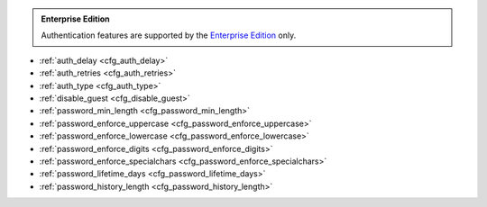 .. _cfg_authentication:

..  admonition:: Enterprise Edition
    :class: fact

    Authentication features are supported by the `Enterprise Edition <https://www.tarantool.io/compare/>`_ only.

* :ref:`auth_delay <cfg_auth_delay>`
* :ref:`auth_retries <cfg_auth_retries>`
* :ref:`auth_type <cfg_auth_type>`
* :ref:`disable_guest <cfg_disable_guest>`
* :ref:`password_min_length <cfg_password_min_length>`
* :ref:`password_enforce_uppercase <cfg_password_enforce_uppercase>`
* :ref:`password_enforce_lowercase <cfg_password_enforce_lowercase>`
* :ref:`password_enforce_digits <cfg_password_enforce_digits>`
* :ref:`password_enforce_specialchars <cfg_password_enforce_specialchars>`
* :ref:`password_lifetime_days <cfg_password_lifetime_days>`
* :ref:`password_history_length <cfg_password_history_length>`


.. _cfg_auth_delay:

.. confval:: auth_delay

    Since :doc:`2.11.0 </release/2.11.0>`.

    Specify a period of time (in seconds) that a specific user should wait
    for the next attempt after failed authentication.

    With the configuration below, Tarantool refuses the authentication attempt if the previous
    attempt was less than 5 seconds ago.

    .. code-block:: lua

        box.cfg{ auth_delay = 5 }


    | Type: number
    | Default: 0
    | Environment variable: TT_AUTH_DELAY
    | Dynamic: yes

.. _cfg_auth_retries:

.. confval:: auth_retries

    Since :doc:`3.0.0 </release/3.0.0>`.

    Specify the maximum number of authentication retries allowed before ``auth_delay`` is enforced.
    The default value is 0, which means ``auth_delay`` is enforced after the first failed authentication attempt.

    The retry counter is reset after ``auth_delay`` seconds since the first failed attempt.
    For example, if a client tries to authenticate fewer than ``auth_retries`` times within ``auth_delay`` seconds, no authentication delay is enforced.
    The retry counter is also reset after any successful authentication attempt.

    | Type: number
    | Default: 0
    | Environment variable: TT_AUTH_RETRIES
    | Dynamic: yes


.. _cfg_auth_type:

.. confval:: auth_type

    Since :doc:`2.11.0 </release/2.11.0>`.

    Specify an authentication protocol:

    - 'chap-sha1': use the `CHAP <https://en.wikipedia.org/wiki/Challenge-Handshake_Authentication_Protocol>`_ protocol to authenticate users with ``SHA-1`` hashing applied to :ref:`passwords <authentication-passwords>`.
    - 'pap-sha256': use `PAP <https://en.wikipedia.org/wiki/Password_Authentication_Protocol>`_ authentication with the ``SHA256`` hashing algorithm.

    For new users, the :doc:`box.schema.user.create </reference/reference_lua/box_schema/user_create>` method
    will generate authentication data using ``PAP-SHA256``.
    For existing users, you need to reset a password using
    :doc:`box.schema.user.passwd </reference/reference_lua/box_schema/user_passwd>`
    to use the new authentication protocol.

    | Type: string
    | Default value: 'chap-sha1'
    | Environment variable: TT_AUTH_TYPE
    | Dynamic: yes


.. _cfg_disable_guest:

.. confval:: disable_guest

    Since :doc:`2.11.0 </release/2.11.0>`.

    If **true**, disables access over remote connections
    from unauthenticated or :ref:`guest access <authentication-passwords>` users.
    This option affects both
    :doc:`net.box </reference/reference_lua/net_box>` and
    :ref:`replication <replication-master_replica_bootstrap>` connections.

    | Type: boolean
    | Default: false
    | Environment variable: TT_DISABLE_GUEST
    | Dynamic: yes

.. _cfg_password_min_length:

.. confval:: password_min_length

    Since :doc:`2.11.0 </release/2.11.0>`.

    Specify the minimum number of characters for a password.

    The following example shows how to set the minimum password length to 10.

    .. code-block:: lua

        box.cfg{ password_min_length = 10 }

    | Type: integer
    | Default: 0
    | Environment variable: TT_PASSWORD_MIN_LENGTH
    | Dynamic: yes


.. _cfg_password_enforce_uppercase:

.. confval:: password_enforce_uppercase

    Since :doc:`2.11.0 </release/2.11.0>`.

    If **true**, a password should contain uppercase letters (A-Z).

    | Type: boolean
    | Default: false
    | Environment variable: TT_PASSWORD_ENFORCE_UPPERCASE
    | Dynamic: yes


.. _cfg_password_enforce_lowercase:

.. confval:: password_enforce_lowercase

    Since :doc:`2.11.0 </release/2.11.0>`.

    If **true**, a password should contain lowercase letters (a-z).

    | Type: boolean
    | Default: false
    | Environment variable: TT_PASSWORD_ENFORCE_LOWERCASE
    | Dynamic: yes


.. _cfg_password_enforce_digits:

.. confval:: password_enforce_digits

    Since :doc:`2.11.0 </release/2.11.0>`.

    If **true**, a password should contain digits (0-9).

    | Type: boolean
    | Default: false
    | Environment variable: TT_PASSWORD_ENFORCE_DIGITS
    | Dynamic: yes


.. _cfg_password_enforce_specialchars:

.. confval:: password_enforce_specialchars

    Since :doc:`2.11.0 </release/2.11.0>`.

    If **true**, a password should contain at least one special character (such as ``&|?!@$``).

    | Type: boolean
    | Default: false
    | Environment variable: TT_PASSWORD_ENFORCE_SPECIALCHARS
    | Dynamic: yes


.. _cfg_password_lifetime_days:

.. confval:: password_lifetime_days

    Since :doc:`2.11.0 </release/2.11.0>`.

    Specify the maximum period of time (in days) a user can use the same password.
    When this period ends, a user gets the "Password expired" error on a login attempt.
    To restore access for such users, use :doc:`box.schema.user.passwd </reference/reference_lua/box_schema/user_passwd>`.

    .. note::

        The default 0 value means that a password never expires.

    The example below shows how to set a maximum password age to 365 days.

    .. code-block:: lua

        box.cfg{ password_lifetime_days = 365 }

    | Type: integer
    | Default: 0
    | Environment variable: TT_PASSWORD_LIFETIME_DAYS
    | Dynamic: yes


.. _cfg_password_history_length:

.. confval:: password_history_length

    Since :doc:`2.11.0 </release/2.11.0>`.

    Specify the number of unique new user passwords before an old password can be reused.

    In the example below, a new password should differ from the last three passwords.

    .. code-block:: lua

        box.cfg{ password_history_length = 3 }

    | Type: integer
    | Default: 0
    | Environment variable: TT_PASSWORD_HISTORY_LENGTH
    | Dynamic: yes

    .. note::
        Tarantool uses the ``auth_history`` field in the
        :doc:`box.space._user </reference/reference_lua/box_space/_user>`
        system space to store user passwords.

